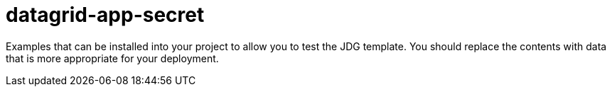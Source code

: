 ////
    AUTOGENERATED FILE - this file was generated via ./gen_template_docs.py.
    Changes to .adoc or HTML files may be overwritten! Please change the
    generator or the input template (./*.in)
////

= datagrid-app-secret
:toc:
:toc-placement!:
:toclevels: 5

Examples that can be installed into your project to allow you to test the JDG template. You should replace the contents with data that is more appropriate for your deployment.

toc::[]




